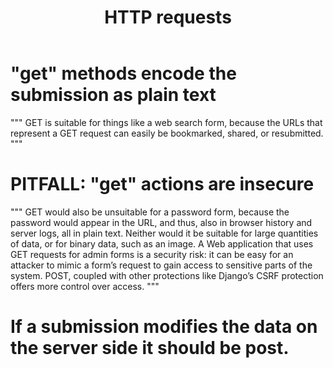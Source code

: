 :PROPERTIES:
:ID:       57c6f456-dfd1-4797-a4ce-db2d82cb726e
:END:
#+title: HTTP requests
* "get" methods encode the submission as plain text
  """
  GET is suitable for things like a web search form, because
  the URLs that represent a GET request can easily be bookmarked, shared, or
  resubmitted.
  """
* PITFALL: "get" actions are insecure
  """
  GET would also be unsuitable for a password form, because the password
  would appear in the URL, and thus, also in browser history and server logs, all
  in plain text. Neither would it be suitable for large quantities of data, or for
  binary data, such as an image. A Web application that uses GET requests for
  admin forms is a security risk: it can be easy for an attacker to mimic a form’s
  request to gain access to sensitive parts of the system. POST, coupled with
  other protections like Django’s CSRF protection offers more control over
  access.
  """
* If a submission modifies the data on the server side it should be post.

